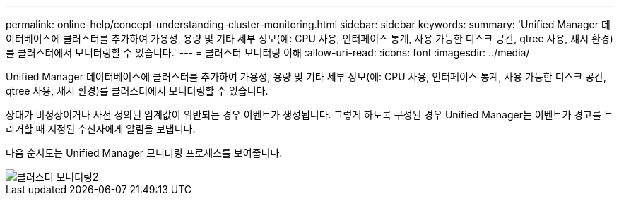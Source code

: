 ---
permalink: online-help/concept-understanding-cluster-monitoring.html 
sidebar: sidebar 
keywords:  
summary: 'Unified Manager 데이터베이스에 클러스터를 추가하여 가용성, 용량 및 기타 세부 정보(예: CPU 사용, 인터페이스 통계, 사용 가능한 디스크 공간, qtree 사용, 섀시 환경)를 클러스터에서 모니터링할 수 있습니다.' 
---
= 클러스터 모니터링 이해
:allow-uri-read: 
:icons: font
:imagesdir: ../media/


[role="lead"]
Unified Manager 데이터베이스에 클러스터를 추가하여 가용성, 용량 및 기타 세부 정보(예: CPU 사용, 인터페이스 통계, 사용 가능한 디스크 공간, qtree 사용, 섀시 환경)를 클러스터에서 모니터링할 수 있습니다.

상태가 비정상이거나 사전 정의된 임계값이 위반되는 경우 이벤트가 생성됩니다. 그렇게 하도록 구성된 경우 Unified Manager는 이벤트가 경고를 트리거할 때 지정된 수신자에게 알림을 보냅니다.

다음 순서도는 Unified Manager 모니터링 프로세스를 보여줍니다.

image::../media/cluster-monitoring2.gif[클러스터 모니터링2]

